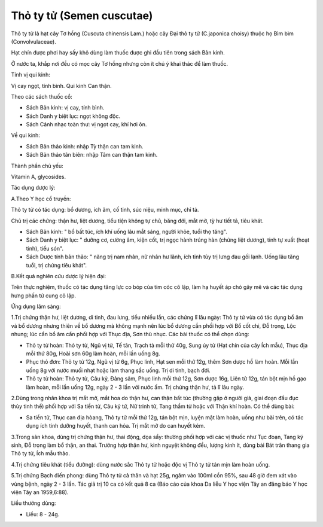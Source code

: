 .. _plants_tho_ty_tu:

Thỏ ty tử (Semen cuscutae)
##########################

Thỏ ty tử là hạt cây Tơ hồng (Cuscuta chinensis Lam.) hoặc cây Đại thỏ
ty tử (C.japonica choisy) thuộc họ Bìm bìm (Convolvulaceae).

Hạt chín được phơi hay sấy khô dùng làm thuốc được ghi đầu tiên trong
sách Bản kinh.

Ở nước ta, khắp nơi đều có mọc cây Tơ hồng nhưng còn ít chú ý khai thác
để làm thuốc.

Tính vị qui kinh:

Vị cay ngọt, tính bình. Qui kinh Can thận.

Theo các sách thuốc cổ:

-  Sách Bản kinh: vị cay, tính bình.
-  Sách Danh y biệt lục: ngọt không độc.
-  Sách Cảnh nhạc toàn thư: vị ngọt cay, khí hơi ôn.

Về qui kinh:

-  Sách Bản thảo kinh: nhập Tỳ thận can tam kinh.
-  Sách Bản thảo tân biên: nhập Tâm can thận tam kinh.

Thành phần chủ yếu:

Vitamin A, glycosides.

Tác dụng dược lý:

A.Theo Y học cổ truyền:

Thỏ ty tử có tác dụng: bổ dương, ích âm, cố tinh, súc niệu, minh mục,
chỉ tả.

Chủ trị các chứng: thận hư, liệt dương, tiểu tiện không tự chủ, băng
đới, mắt mờ, tỳ hư tiết tả, tiêu khát.

-  Sách Bản kinh: " bổ bất túc, ích khí uống lâu mắt sáng, người khỏe,
   tuổi thọ tăng".
-  Sách Danh y biệt lục: " dưỡng cơ, cường âm, kiện cốt, trị ngọc hành
   trúng hàn (chứng liệt dương), tinh tự xuất (hoạt tinh), tiểu són".
-  Sách Dược tính bản thảo: " năng trị nam nhân, nữ nhân hư lãnh, ích
   tinh tủy trị lưng đau gối lạnh. Uống lâu tăng tuổi, trị chứng tiêu
   khát".

B.Kết quả nghiên cứu dược lý hiện đại:

Trên thực nghiệm, thuốc có tác dụng tăng lực co bóp của tim cóc cô lập,
làm hạ huyết áp chó gây mê và các tác dụng hưng phấn tử cung cô lập.

Ứng dụng lâm sàng:

1.Trị chứng thận hư, liệt dương, di tinh, đau lưng, tiểu nhiều lần, các
chứng lî lâu ngày: Thỏ ty tử vừa có tác dụng bổ âm và bổ dương nhưng
thiên về bổ dương mà không mạnh nên lúc bổ dương cần phối hợp với Bổ cốt
chi, Đỗ trọng, Lộc nhung; lúc cần bổ âm cần phối hợp với Thục địa, Sơn
thù nhục. Các bài thuốc có thể chọn dùng:

-  Thỏ ty tử hoàn: Thỏ ty tử, Ngũ vị tử, Tế tân, Trạch tả mỗi thứ 40g,
   Sung úy tử (Hạt chín của cây Ích mẫu), Thục địa mỗi thứ 80g, Hoài sơn
   60g làm hoàn, mỗi lần uống 8g.
-  Phục thỏ đơn: Thỏ ty tử 12g, Ngũ vị tử 6g, Phục linh, Hạt sen mỗi thứ
   12g, thêm Sơn dược hồ làm hoàn. Mỗi lần uống 8g với nước muối nhạt
   hoặc làm thang sắc uống. Trị di tinh, bạch đới.
-  Thỏ ty tử hoàn: Thỏ ty tử, Câu kỷ, Đảng sâm, Phục linh mỗi thứ 12g,
   Sơn dược 16g, Liên tử 12g, tán bột mịn hồ gạo làm hoàn, mỗi lần uống
   12g, ngày 2 - 3 lần với nước ấm. Trị chứng thận hư, tả lî lâu ngày.

2.Dùng trong nhãn khoa trị mắt mờ, mắt hoa do thận hư, can thận bất túc
(thường gặp ở người già, giai đoạn đầu đục thủy tinh thể) phối hợp với
Sa tiền tử, Câu kỷ tử, Nữ trinh tử, Tang thầm tử hoặc với Thận khí hoàn.
Có thể dùng bài:

-  Sa tiền tử, Thục can địa hòang, Thỏ ty tử mỗi thứ 12g, tán bột mịn,
   luyện mật làm hoàn, uống như bài trên, có tác dụng ích tinh dưỡng
   huyết, thanh can hỏa. Trị mắt mờ do can huyết kém.

3.Trong sản khoa, dùng trị chứng thận hư, thai động, dọa sẩy: thường
phối hợp với các vị thuốc như Tục đoạn, Tang ký sinh, Đỗ trọng làm bổ
thận, an thai. Trường hợp thận hư, kinh nguyệt không đều, lượng kinh ít,
dùng bài Bát trân thang gia Thỏ ty tử, Ích mẫu thảo.

4.Trị chứng tiêu khát (tiểu đường): dùng nước sắc Thỏ ty tử hoặc độc vị
Thỏ ty tử tán mịn làm hoàn uống.

5.Trị chứng Bạch điến phong: dùng Thỏ ty tử cả thân và hạt 25g, ngâm vào
100ml cồn 95%, sau 48 giờ đem xát vào vùng bệnh, ngày 2 - 3 lần. Tác giả
trị 10 ca có kết quả 8 ca (Báo cáo của khoa Da liễu Y học viện Tây an
đăng báo Y học viện Tây an 1959,6:88).

Liều thường dùng:

-  Liều: 8 - 24g.

 

..  image:: THOTYTU.JPG
   :width: 50px
   :height: 50px
   :target: THOTYTU_.HTM

